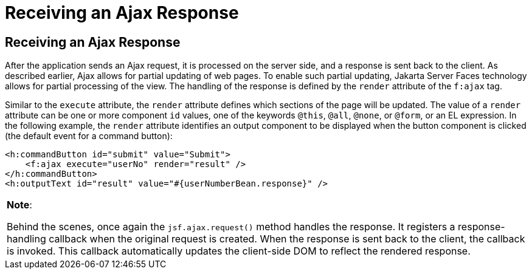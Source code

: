Receiving an Ajax Response
==========================

[[GKDBR]][[receiving-an-ajax-response]]

Receiving an Ajax Response
--------------------------

After the application sends an Ajax request, it is processed on the
server side, and a response is sent back to the client. As described
earlier, Ajax allows for partial updating of web pages. To enable such
partial updating, Jakarta Server Faces technology allows for partial
processing of the view. The handling of the response is defined by the
`render` attribute of the `f:ajax` tag.

Similar to the `execute` attribute, the `render` attribute defines which
sections of the page will be updated. The value of a `render` attribute
can be one or more component `id` values, one of the keywords `@this`,
`@all`, `@none`, or `@form`, or an EL expression. In the following
example, the `render` attribute identifies an output component to be
displayed when the button component is clicked (the default event for a
command button):

[source,oac_no_warn]
----
<h:commandButton id="submit" value="Submit">
    <f:ajax execute="userNo" render="result" />
</h:commandButton>
<h:outputText id="result" value="#{userNumberBean.response}" />
----


[width="100%",cols="100%",]
|=======================================================================
a|
*Note*:

Behind the scenes, once again the `jsf.ajax.request()` method handles
the response. It registers a response-handling callback when the
original request is created. When the response is sent back to the
client, the callback is invoked. This callback automatically updates the
client-side DOM to reflect the rendered response.

|=======================================================================
